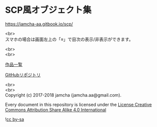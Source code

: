#+OPTIONS: toc:nil
#+OPTIONS: \n:t

* SCP風オブジェクト集

  https://jamcha-aa.gitbook.io/scp/

  <br>
  スマホの場合は画面左上の「≡」で目次の表示/非表示ができます。

  <br>
  <br>

  [[https://jamcha-aa.gitbook.io/about/][作品一覧]]

  [[https://github.com/jamcha-aa/SCP][GitHubリポジトリ]]

  <br>
  <br>
  Copyright (c) 2017-2018 jamcha (jamcha.aa@gmail.com).

  Every document in this repository is licensed under the [[http://creativecommons.org/licenses/by-sa/4.0/deed][License Creative Commons Attribution Share Alike 4.0 International]]

  ![[http://i.creativecommons.org/l/by-sa/4.0/88x31.png][cc by-sa]]

